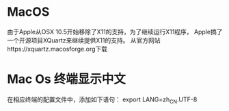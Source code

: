 * MacOS
  由于Apple从OSX 10.5开始移除了X11的支持，为了继续运行X11程序，
  Apple搞了一个开源项目XQuartz来继续提供X11的支持。
  从官方网站https://xquartz.macosforge.org下载
* Mac Os 终端显示中文
  在相应终端的配置文件中，添加如下语句： export LANG=zh_CN.UTF-8
